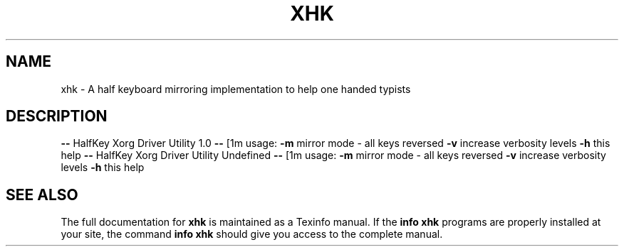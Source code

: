 .\" DO NOT MODIFY THIS FILE!  It was generated by help2man 1.43.3.
.TH XHK "1" "April 2014" "xhk " "User Commands"
.SH NAME
xhk \- A half keyboard mirroring implementation to help one handed typists
.SH DESCRIPTION
\fB\-\-\fR HalfKey Xorg Driver Utility 1.0 \fB\-\-\fR
[1m    usage:
\fB\-m\fR mirror mode \- all keys reversed
\fB\-v\fR increase verbosity levels
\fB\-h\fR this help
\fB\-\-\fR HalfKey Xorg Driver Utility Undefined \fB\-\-\fR
[1m    usage:
\fB\-m\fR mirror mode \- all keys reversed
\fB\-v\fR increase verbosity levels
\fB\-h\fR this help
.SH "SEE ALSO"
The full documentation for
.B xhk
is maintained as a Texinfo manual.  If the
.B info
.B xhk
programs are properly installed at your site, the command
.B info xhk
should give you access to the complete manual.
